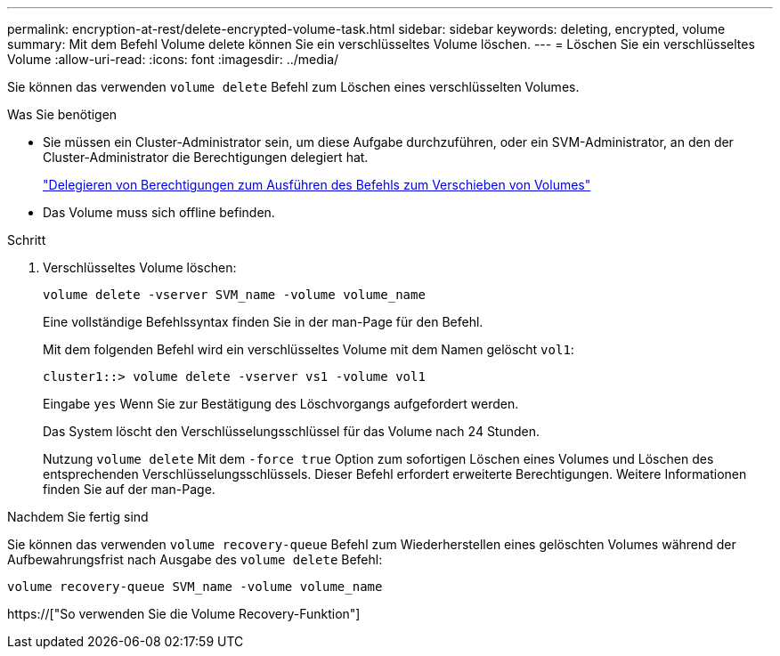 ---
permalink: encryption-at-rest/delete-encrypted-volume-task.html 
sidebar: sidebar 
keywords: deleting, encrypted, volume 
summary: Mit dem Befehl Volume delete können Sie ein verschlüsseltes Volume löschen. 
---
= Löschen Sie ein verschlüsseltes Volume
:allow-uri-read: 
:icons: font
:imagesdir: ../media/


[role="lead"]
Sie können das verwenden `volume delete` Befehl zum Löschen eines verschlüsselten Volumes.

.Was Sie benötigen
* Sie müssen ein Cluster-Administrator sein, um diese Aufgabe durchzuführen, oder ein SVM-Administrator, an den der Cluster-Administrator die Berechtigungen delegiert hat.
+
link:delegate-volume-encryption-svm-administrator-task.html["Delegieren von Berechtigungen zum Ausführen des Befehls zum Verschieben von Volumes"]

* Das Volume muss sich offline befinden.


.Schritt
. Verschlüsseltes Volume löschen:
+
`volume delete -vserver SVM_name -volume volume_name`

+
Eine vollständige Befehlssyntax finden Sie in der man-Page für den Befehl.

+
Mit dem folgenden Befehl wird ein verschlüsseltes Volume mit dem Namen gelöscht `vol1`:

+
[listing]
----
cluster1::> volume delete -vserver vs1 -volume vol1
----
+
Eingabe `yes` Wenn Sie zur Bestätigung des Löschvorgangs aufgefordert werden.

+
Das System löscht den Verschlüsselungsschlüssel für das Volume nach 24 Stunden.

+
Nutzung `volume delete` Mit dem `-force true` Option zum sofortigen Löschen eines Volumes und Löschen des entsprechenden Verschlüsselungsschlüssels. Dieser Befehl erfordert erweiterte Berechtigungen. Weitere Informationen finden Sie auf der man-Page.



.Nachdem Sie fertig sind
Sie können das verwenden `volume recovery-queue` Befehl zum Wiederherstellen eines gelöschten Volumes während der Aufbewahrungsfrist nach Ausgabe des `volume delete` Befehl:

`volume recovery-queue SVM_name -volume volume_name`

https://["So verwenden Sie die Volume Recovery-Funktion"]
